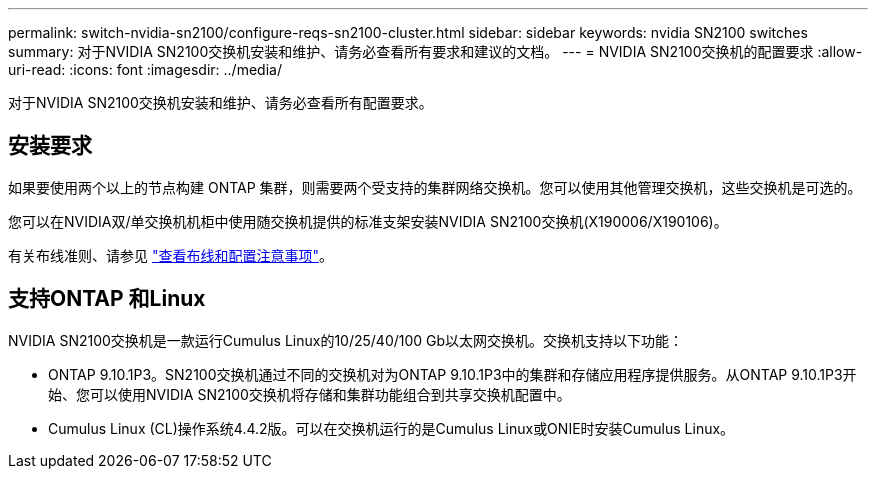 ---
permalink: switch-nvidia-sn2100/configure-reqs-sn2100-cluster.html 
sidebar: sidebar 
keywords: nvidia SN2100 switches 
summary: 对于NVIDIA SN2100交换机安装和维护、请务必查看所有要求和建议的文档。 
---
= NVIDIA SN2100交换机的配置要求
:allow-uri-read: 
:icons: font
:imagesdir: ../media/


[role="lead"]
对于NVIDIA SN2100交换机安装和维护、请务必查看所有配置要求。



== 安装要求

如果要使用两个以上的节点构建 ONTAP 集群，则需要两个受支持的集群网络交换机。您可以使用其他管理交换机，这些交换机是可选的。

您可以在NVIDIA双/单交换机机柜中使用随交换机提供的标准支架安装NVIDIA SN2100交换机(X190006/X190106)。

有关布线准则、请参见 link:cabling-considerations-sn2100-cluster.html["查看布线和配置注意事项"]。



== 支持ONTAP 和Linux

NVIDIA SN2100交换机是一款运行Cumulus Linux的10/25/40/100 Gb以太网交换机。交换机支持以下功能：

* ONTAP 9.10.1P3。SN2100交换机通过不同的交换机对为ONTAP 9.10.1P3中的集群和存储应用程序提供服务。从ONTAP 9.10.1P3开始、您可以使用NVIDIA SN2100交换机将存储和集群功能组合到共享交换机配置中。
* Cumulus Linux (CL)操作系统4.4.2版。可以在交换机运行的是Cumulus Linux或ONIE时安装Cumulus Linux。

